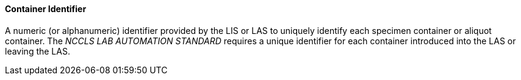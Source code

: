 ==== Container Identifier
[v291_section="13.1.3.20"]

A numeric (or alphanumeric) identifier provided by the LIS or LAS to uniquely identify each specimen container or aliquot container. The _NCCLS LAB AUTOMATION STANDARD_ requires a unique identifier for each container introduced into the LAS or leaving the LAS.

